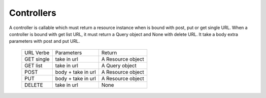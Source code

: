 .. _controllers:


***********
Controllers
***********

A controller is callable which must return a resource instance when is bound with post, put or get single URL.
When a controller is bound with get list URL, it must return a Query object and None with delete URL.
It take a body extra parameters with post and put URL.


    +-----------+--------------------+-----------------------------+
    |URL Verbe  |  Parameters        | Return                      |
    +-----------+--------------------+-----------------------------+
    |GET single | take in url        | A Resource object           |
    +-----------+--------------------+-----------------------------+
    |GET list   | take in url        | A Query object              |
    +-----------+--------------------+-----------------------------+
    | POST      | body + take in url | A Resource object           |
    +-----------+--------------------+-----------------------------+
    | PUT       | body + take in url | A Resource object           |
    +-----------+--------------------+-----------------------------+
    | DELETE    | take in url        | None                        |
    +-----------+--------------------+-----------------------------+

